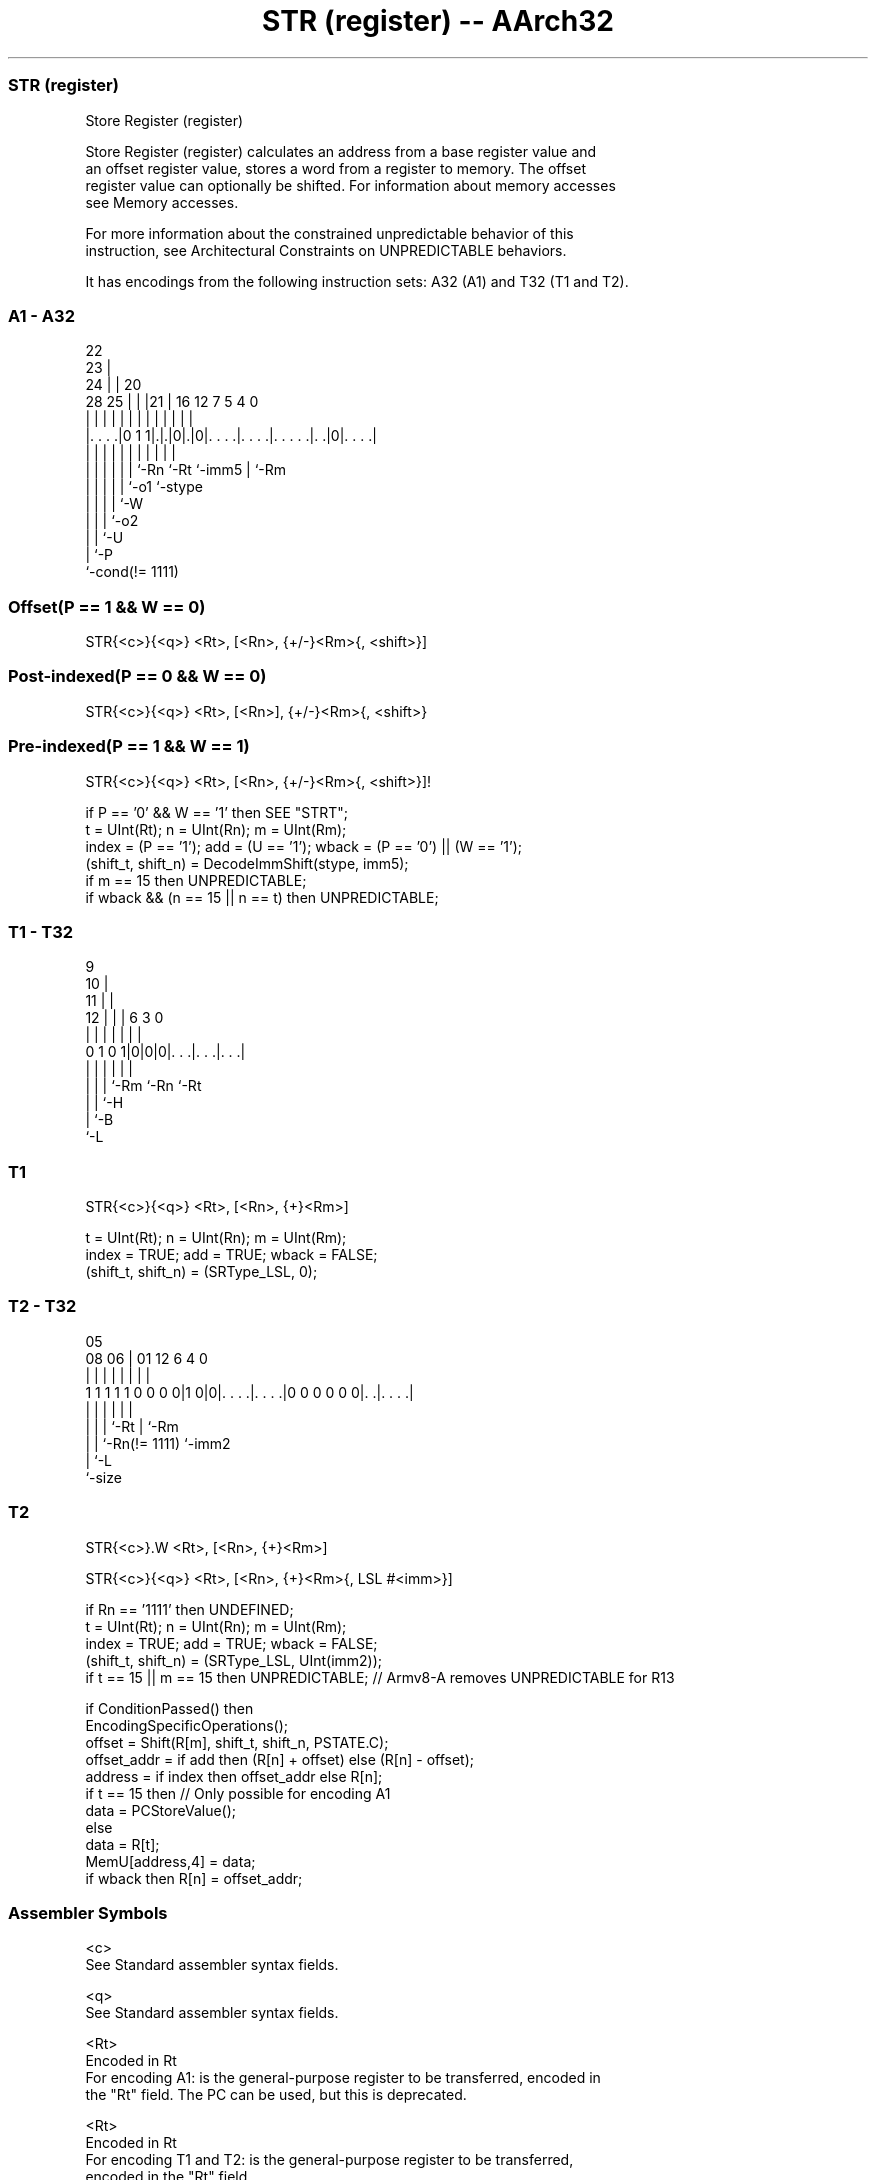 .nh
.TH "STR (register) -- AArch32" "7" " "  "instruction" "general"
.SS STR (register)
 Store Register (register)

 Store Register (register) calculates an address from a base register value and
 an offset register value, stores a word from a register to memory. The offset
 register value can optionally be shifted. For information about memory accesses
 see Memory accesses.

 For more information about the constrained unpredictable behavior of this
 instruction, see Architectural Constraints on UNPREDICTABLE behaviors.


It has encodings from the following instruction sets:  A32 (A1) and  T32 (T1 and T2).

.SS A1 - A32
 
                     22                                            
                   23 |                                            
                 24 | |  20                                        
         28    25 | | |21 |      16      12         7   5 4       0
          |     | | | | | |       |       |         |   | |       |
  |. . . .|0 1 1|.|.|0|.|0|. . . .|. . . .|. . . . .|. .|0|. . . .|
  |             | | | | | |       |       |         |     |
  |             | | | | | `-Rn    `-Rt    `-imm5    |     `-Rm
  |             | | | | `-o1                        `-stype
  |             | | | `-W
  |             | | `-o2
  |             | `-U
  |             `-P
  `-cond(!= 1111)
  
  
 
.SS Offset(P == 1 && W == 0)
 
 STR{<c>}{<q>} <Rt>, [<Rn>, {+/-}<Rm>{, <shift>}]
.SS Post-indexed(P == 0 && W == 0)
 
 STR{<c>}{<q>} <Rt>, [<Rn>], {+/-}<Rm>{, <shift>}
.SS Pre-indexed(P == 1 && W == 1)
 
 STR{<c>}{<q>} <Rt>, [<Rn>, {+/-}<Rm>{, <shift>}]!
 
 if P == '0' && W == '1' then SEE "STRT";
 t = UInt(Rt);  n = UInt(Rn);  m = UInt(Rm);
 index = (P == '1');  add = (U == '1');  wback = (P == '0') || (W == '1');
 (shift_t, shift_n) = DecodeImmShift(stype, imm5);
 if m == 15 then UNPREDICTABLE;
 if wback && (n == 15 || n == t) then UNPREDICTABLE;
.SS T1 - T32
 
                9                                                  
             10 |                                                  
           11 | |                                                  
         12 | | |     6     3     0                                
          | | | |     |     |     |                                
   0 1 0 1|0|0|0|. . .|. . .|. . .|                                
          | | | |     |     |
          | | | `-Rm  `-Rn  `-Rt
          | | `-H
          | `-B
          `-L
  
  
 
.SS T1
 
 STR{<c>}{<q>} <Rt>, [<Rn>, {+}<Rm>]
 
 t = UInt(Rt);  n = UInt(Rn);  m = UInt(Rm);
 index = TRUE;  add = TRUE;  wback = FALSE;
 (shift_t, shift_n) = (SRType_LSL, 0);
.SS T2 - T32
 
                                                                   
                                                                   
                         05                                        
                   08  06 |      01      12           6   4       0
                    |   | |       |       |           |   |       |
   1 1 1 1 1 0 0 0 0|1 0|0|. . . .|. . . .|0 0 0 0 0 0|. .|. . . .|
                    |   | |       |                   |   |
                    |   | |       `-Rt                |   `-Rm
                    |   | `-Rn(!= 1111)               `-imm2
                    |   `-L
                    `-size
  
  
 
.SS T2
 
 STR{<c>}.W <Rt>, [<Rn>, {+}<Rm>]
 
 STR{<c>}{<q>} <Rt>, [<Rn>, {+}<Rm>{, LSL #<imm>}]
 
 if Rn == '1111' then UNDEFINED;
 t = UInt(Rt);  n = UInt(Rn);  m = UInt(Rm);
 index = TRUE;  add = TRUE;  wback = FALSE;
 (shift_t, shift_n) = (SRType_LSL, UInt(imm2));
 if t == 15 || m == 15 then UNPREDICTABLE; // Armv8-A removes UNPREDICTABLE for R13
 
 if ConditionPassed() then
     EncodingSpecificOperations();
     offset = Shift(R[m], shift_t, shift_n, PSTATE.C);
     offset_addr = if add then (R[n] + offset) else (R[n] - offset);
     address = if index then offset_addr else R[n];
     if t == 15 then  // Only possible for encoding A1
         data = PCStoreValue();
     else
         data = R[t];
     MemU[address,4] = data;
     if wback then R[n] = offset_addr;
 

.SS Assembler Symbols

 <c>
  See Standard assembler syntax fields.

 <q>
  See Standard assembler syntax fields.

 <Rt>
  Encoded in Rt
  For encoding A1: is the general-purpose register to be transferred, encoded in
  the "Rt" field. The PC can be used, but this is deprecated.

 <Rt>
  Encoded in Rt
  For encoding T1 and T2: is the general-purpose register to be transferred,
  encoded in the "Rt" field.

 <Rn>
  Encoded in Rn
  For encoding A1: is the general-purpose base register, encoded in the "Rn"
  field. The PC can be used in the offset variant, but this is deprecated.

 <Rn>
  Encoded in Rn
  For encoding T1 and T2: is the general-purpose base register, encoded in the
  "Rn" field.

 +/-
  Encoded in U
  Specifies the index register is added to or subtracted from the base register,
  defaulting to + if omitted and

  U +/- 
  0 -   
  1 +   

 +
  Specifies the index register is added to the base register.

 <Rm>
  Encoded in Rm
  Is the general-purpose index register, encoded in the "Rm" field.

 <shift>
  The shift to apply to the value read from <Rm>. If absent, no shift is
  applied. Otherwise, see Shifts applied to a register.

 <imm>
  If present, the size of the left shift to apply to the value from <Rm>, in the
  range 1-3. <imm> is encoded in imm2. If absent, no shift is specified and imm2
  is encoded as 0b00.



.SS Operation

 if ConditionPassed() then
     EncodingSpecificOperations();
     offset = Shift(R[m], shift_t, shift_n, PSTATE.C);
     offset_addr = if add then (R[n] + offset) else (R[n] - offset);
     address = if index then offset_addr else R[n];
     if t == 15 then  // Only possible for encoding A1
         data = PCStoreValue();
     else
         data = R[t];
     MemU[address,4] = data;
     if wback then R[n] = offset_addr;


.SS Operational Notes

 
 If CPSR.DIT is 1, the timing of this instruction is insensitive to the value of the data being loaded or stored.
